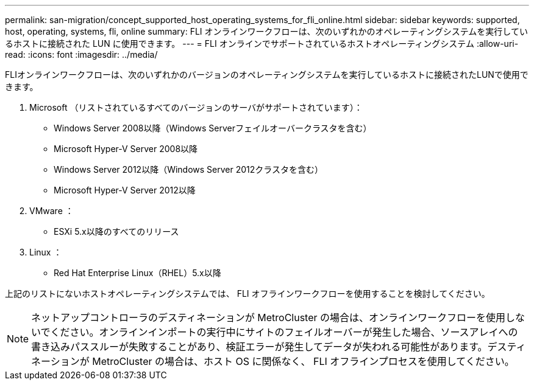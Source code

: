 ---
permalink: san-migration/concept_supported_host_operating_systems_for_fli_online.html 
sidebar: sidebar 
keywords: supported, host, operating, systems, fli, online 
summary: FLI オンラインワークフローは、次のいずれかのオペレーティングシステムを実行しているホストに接続された LUN に使用できます。 
---
= FLI オンラインでサポートされているホストオペレーティングシステム
:allow-uri-read: 
:icons: font
:imagesdir: ../media/


[role="lead"]
FLIオンラインワークフローは、次のいずれかのバージョンのオペレーティングシステムを実行しているホストに接続されたLUNで使用できます。

. Microsoft （リストされているすべてのバージョンのサーバがサポートされています）：
+
** Windows Server 2008以降（Windows Serverフェイルオーバークラスタを含む）
** Microsoft Hyper-V Server 2008以降
** Windows Server 2012以降（Windows Server 2012クラスタを含む）
** Microsoft Hyper-V Server 2012以降


. VMware ：
+
** ESXi 5.x以降のすべてのリリース


. Linux ：
+
** Red Hat Enterprise Linux（RHEL）5.x以降




上記のリストにないホストオペレーティングシステムでは、 FLI オフラインワークフローを使用することを検討してください。

[NOTE]
====
ネットアップコントローラのデスティネーションが MetroCluster の場合は、オンラインワークフローを使用しないでください。オンラインインポートの実行中にサイトのフェイルオーバーが発生した場合、ソースアレイへの書き込みパススルーが失敗することがあり、検証エラーが発生してデータが失われる可能性があります。デスティネーションが MetroCluster の場合は、ホスト OS に関係なく、 FLI オフラインプロセスを使用してください。

====